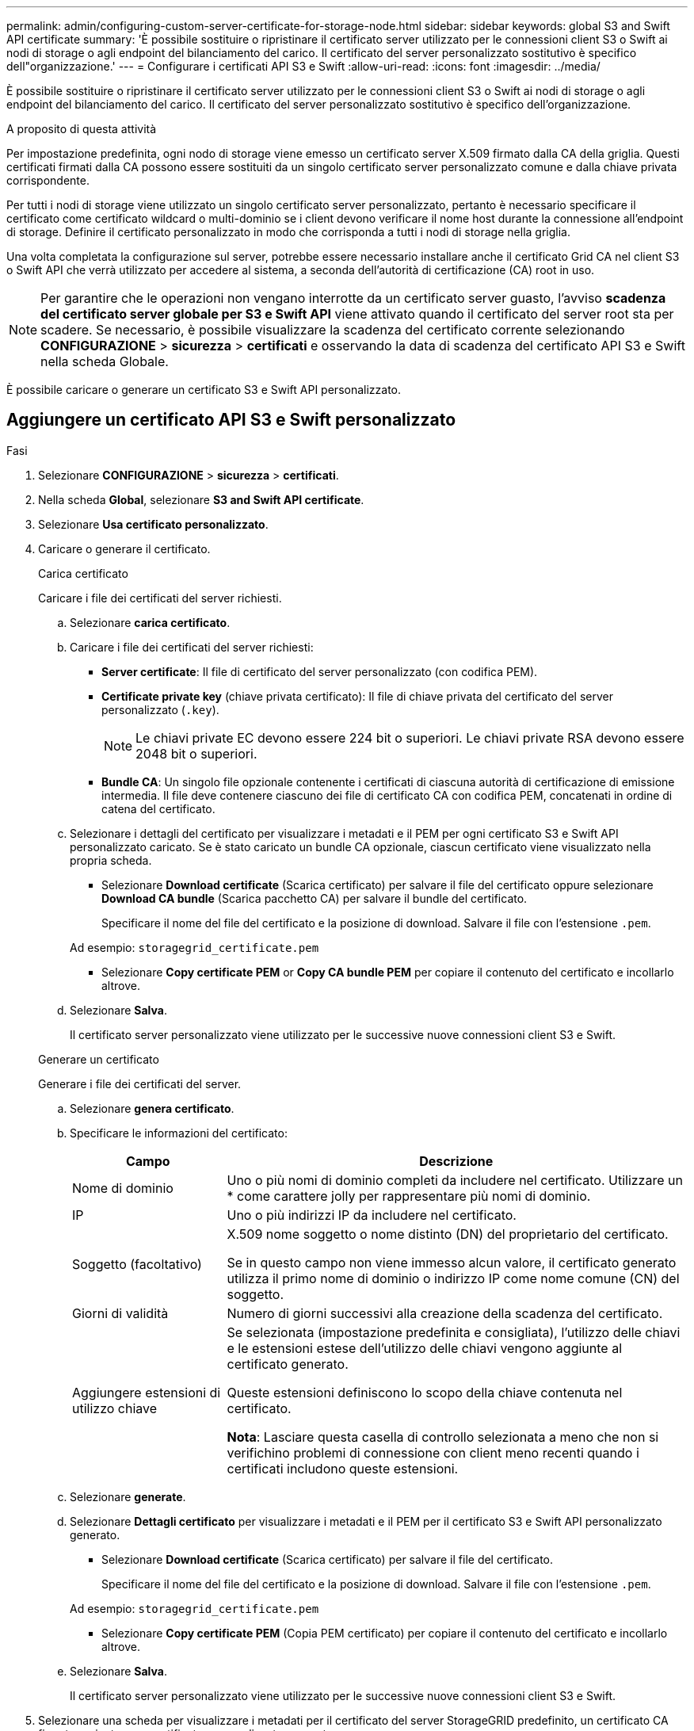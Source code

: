 ---
permalink: admin/configuring-custom-server-certificate-for-storage-node.html 
sidebar: sidebar 
keywords: global S3 and Swift API certificate 
summary: 'È possibile sostituire o ripristinare il certificato server utilizzato per le connessioni client S3 o Swift ai nodi di storage o agli endpoint del bilanciamento del carico. Il certificato del server personalizzato sostitutivo è specifico dell"organizzazione.' 
---
= Configurare i certificati API S3 e Swift
:allow-uri-read: 
:icons: font
:imagesdir: ../media/


[role="lead"]
È possibile sostituire o ripristinare il certificato server utilizzato per le connessioni client S3 o Swift ai nodi di storage o agli endpoint del bilanciamento del carico. Il certificato del server personalizzato sostitutivo è specifico dell'organizzazione.

.A proposito di questa attività
Per impostazione predefinita, ogni nodo di storage viene emesso un certificato server X.509 firmato dalla CA della griglia. Questi certificati firmati dalla CA possono essere sostituiti da un singolo certificato server personalizzato comune e dalla chiave privata corrispondente.

Per tutti i nodi di storage viene utilizzato un singolo certificato server personalizzato, pertanto è necessario specificare il certificato come certificato wildcard o multi-dominio se i client devono verificare il nome host durante la connessione all'endpoint di storage. Definire il certificato personalizzato in modo che corrisponda a tutti i nodi di storage nella griglia.

Una volta completata la configurazione sul server, potrebbe essere necessario installare anche il certificato Grid CA nel client S3 o Swift API che verrà utilizzato per accedere al sistema, a seconda dell'autorità di certificazione (CA) root in uso.


NOTE: Per garantire che le operazioni non vengano interrotte da un certificato server guasto, l'avviso *scadenza del certificato server globale per S3 e Swift API* viene attivato quando il certificato del server root sta per scadere. Se necessario, è possibile visualizzare la scadenza del certificato corrente selezionando *CONFIGURAZIONE* > *sicurezza* > *certificati* e osservando la data di scadenza del certificato API S3 e Swift nella scheda Globale.

È possibile caricare o generare un certificato S3 e Swift API personalizzato.



== Aggiungere un certificato API S3 e Swift personalizzato

.Fasi
. Selezionare *CONFIGURAZIONE* > *sicurezza* > *certificati*.
. Nella scheda *Global*, selezionare *S3 and Swift API certificate*.
. Selezionare *Usa certificato personalizzato*.
. Caricare o generare il certificato.
+
[role="tabbed-block"]
====
.Carica certificato
--
Caricare i file dei certificati del server richiesti.

.. Selezionare *carica certificato*.
.. Caricare i file dei certificati del server richiesti:
+
*** *Server certificate*: Il file di certificato del server personalizzato (con codifica PEM).
*** *Certificate private key* (chiave privata certificato): Il file di chiave privata del certificato del server personalizzato (`.key`).
+

NOTE: Le chiavi private EC devono essere 224 bit o superiori. Le chiavi private RSA devono essere 2048 bit o superiori.

*** *Bundle CA*: Un singolo file opzionale contenente i certificati di ciascuna autorità di certificazione di emissione intermedia. Il file deve contenere ciascuno dei file di certificato CA con codifica PEM, concatenati in ordine di catena del certificato.


.. Selezionare i dettagli del certificato per visualizzare i metadati e il PEM per ogni certificato S3 e Swift API personalizzato caricato. Se è stato caricato un bundle CA opzionale, ciascun certificato viene visualizzato nella propria scheda.
+
*** Selezionare *Download certificate* (Scarica certificato) per salvare il file del certificato oppure selezionare *Download CA bundle* (Scarica pacchetto CA) per salvare il bundle del certificato.
+
Specificare il nome del file del certificato e la posizione di download. Salvare il file con l'estensione `.pem`.

+
Ad esempio: `storagegrid_certificate.pem`

*** Selezionare *Copy certificate PEM* or *Copy CA bundle PEM* per copiare il contenuto del certificato e incollarlo altrove.


.. Selezionare *Salva*.
+
Il certificato server personalizzato viene utilizzato per le successive nuove connessioni client S3 e Swift.



--
.Generare un certificato
--
Generare i file dei certificati del server.

.. Selezionare *genera certificato*.
.. Specificare le informazioni del certificato:
+
[cols="1a,3a"]
|===
| Campo | Descrizione 


 a| 
Nome di dominio
 a| 
Uno o più nomi di dominio completi da includere nel certificato. Utilizzare un * come carattere jolly per rappresentare più nomi di dominio.



 a| 
IP
 a| 
Uno o più indirizzi IP da includere nel certificato.



 a| 
Soggetto (facoltativo)
 a| 
X.509 nome soggetto o nome distinto (DN) del proprietario del certificato.

Se in questo campo non viene immesso alcun valore, il certificato generato utilizza il primo nome di dominio o indirizzo IP come nome comune (CN) del soggetto.



 a| 
Giorni di validità
 a| 
Numero di giorni successivi alla creazione della scadenza del certificato.



 a| 
Aggiungere estensioni di utilizzo chiave
 a| 
Se selezionata (impostazione predefinita e consigliata), l'utilizzo delle chiavi e le estensioni estese dell'utilizzo delle chiavi vengono aggiunte al certificato generato.

Queste estensioni definiscono lo scopo della chiave contenuta nel certificato.

*Nota*: Lasciare questa casella di controllo selezionata a meno che non si verifichino problemi di connessione con client meno recenti quando i certificati includono queste estensioni.

|===
.. Selezionare *generate*.
.. Selezionare *Dettagli certificato* per visualizzare i metadati e il PEM per il certificato S3 e Swift API personalizzato generato.
+
*** Selezionare *Download certificate* (Scarica certificato) per salvare il file del certificato.
+
Specificare il nome del file del certificato e la posizione di download. Salvare il file con l'estensione `.pem`.

+
Ad esempio: `storagegrid_certificate.pem`

*** Selezionare *Copy certificate PEM* (Copia PEM certificato) per copiare il contenuto del certificato e incollarlo altrove.


.. Selezionare *Salva*.
+
Il certificato server personalizzato viene utilizzato per le successive nuove connessioni client S3 e Swift.



--
====
. Selezionare una scheda per visualizzare i metadati per il certificato del server StorageGRID predefinito, un certificato CA firmato caricato o un certificato personalizzato generato.
+

NOTE: Dopo aver caricato o generato un nuovo certificato, attendere fino a un giorno per la cancellazione degli avvisi relativi alla scadenza del certificato.

. Aggiornare la pagina per assicurarsi che il browser Web sia aggiornato.
. Dopo aver aggiunto un certificato API S3 e Swift personalizzato, la pagina del certificato API S3 e Swift visualizza informazioni dettagliate sul certificato per il certificato API S3 e Swift personalizzato in uso. + è possibile scaricare o copiare il PEM del certificato secondo necessità.




== Ripristinare il certificato API S3 e Swift predefinito

È possibile ripristinare l'utilizzo del certificato API S3 e Swift predefinito per le connessioni dei client S3 e Swift ai nodi di storage. Tuttavia, non è possibile utilizzare il certificato S3 e Swift API predefinito per un endpoint di bilanciamento del carico.

.Fasi
. Selezionare *CONFIGURAZIONE* > *sicurezza* > *certificati*.
. Nella scheda *Global*, selezionare *S3 and Swift API certificate*.
. Selezionare *Usa certificato predefinito*.
+
Quando si ripristina la versione predefinita del certificato globale S3 e Swift API, i file di certificato del server personalizzati configurati vengono cancellati e non possono essere ripristinati dal sistema. Il certificato API S3 e Swift predefinito verrà utilizzato per le successive nuove connessioni dei client S3 e Swift ai nodi di storage.

. Selezionare *OK* per confermare l'avviso e ripristinare il certificato S3 e Swift API predefinito.
+
Se si dispone dell'autorizzazione di accesso Root ed è stato utilizzato il certificato S3 e Swift API personalizzato per le connessioni degli endpoint del bilanciamento del carico, viene visualizzato un elenco degli endpoint del bilanciamento del carico che non saranno più accessibili utilizzando il certificato S3 e Swift API predefinito. Passare a. link:../admin/configuring-load-balancer-endpoints.html["Configurare gli endpoint del bilanciamento del carico"] per modificare o rimuovere gli endpoint interessati.

. Aggiornare la pagina per assicurarsi che il browser Web sia aggiornato.




== Scaricare o copiare il certificato API S3 e Swift

È possibile salvare o copiare i contenuti dei certificati API S3 e Swift per utilizzarli altrove.

.Fasi
. Selezionare *CONFIGURAZIONE* > *sicurezza* > *certificati*.
. Nella scheda *Global*, selezionare *S3 and Swift API certificate*.
. Selezionare la scheda *Server* o *bundle CA*, quindi scaricare o copiare il certificato.
+
[role="tabbed-block"]
====
.Scaricare il file di certificato o il bundle CA
--
Scarica il certificato o il bundle CA `.pem` file. Se si utilizza un bundle CA opzionale, ciascun certificato del bundle viene visualizzato nella propria sottoscheda.

.. Selezionare *Scarica certificato* o *Scarica bundle CA*.
+
Se si sta scaricando un bundle CA, tutti i certificati contenuti nelle schede secondarie del bundle CA vengono scaricati come un singolo file.

.. Specificare il nome del file del certificato e la posizione di download. Salvare il file con l'estensione `.pem`.
+
Ad esempio: `storagegrid_certificate.pem`



--
.Copia certificato o pacchetto CA PEM
--
Copiare il testo del certificato per incollarlo altrove. Se si utilizza un bundle CA opzionale, ciascun certificato del bundle viene visualizzato nella propria sottoscheda.

.. Selezionare *Copy certificate PEM* or *Copy CA bundle PEM*.
+
Se si copia un bundle CA, tutti i certificati contenuti nelle schede secondarie del bundle CA vengono copiati insieme.

.. Incollare il certificato copiato in un editor di testo.
.. Salvare il file di testo con l'estensione `.pem`.
+
Ad esempio: `storagegrid_certificate.pem`



--
====


.Informazioni correlate
* link:../s3/index.html["UTILIZZARE L'API REST S3"]
* link:../swift/index.html["Utilizzare l'API REST di Swift"]
* link:configuring-s3-api-endpoint-domain-names.html["Configurare i nomi di dominio degli endpoint S3"]

